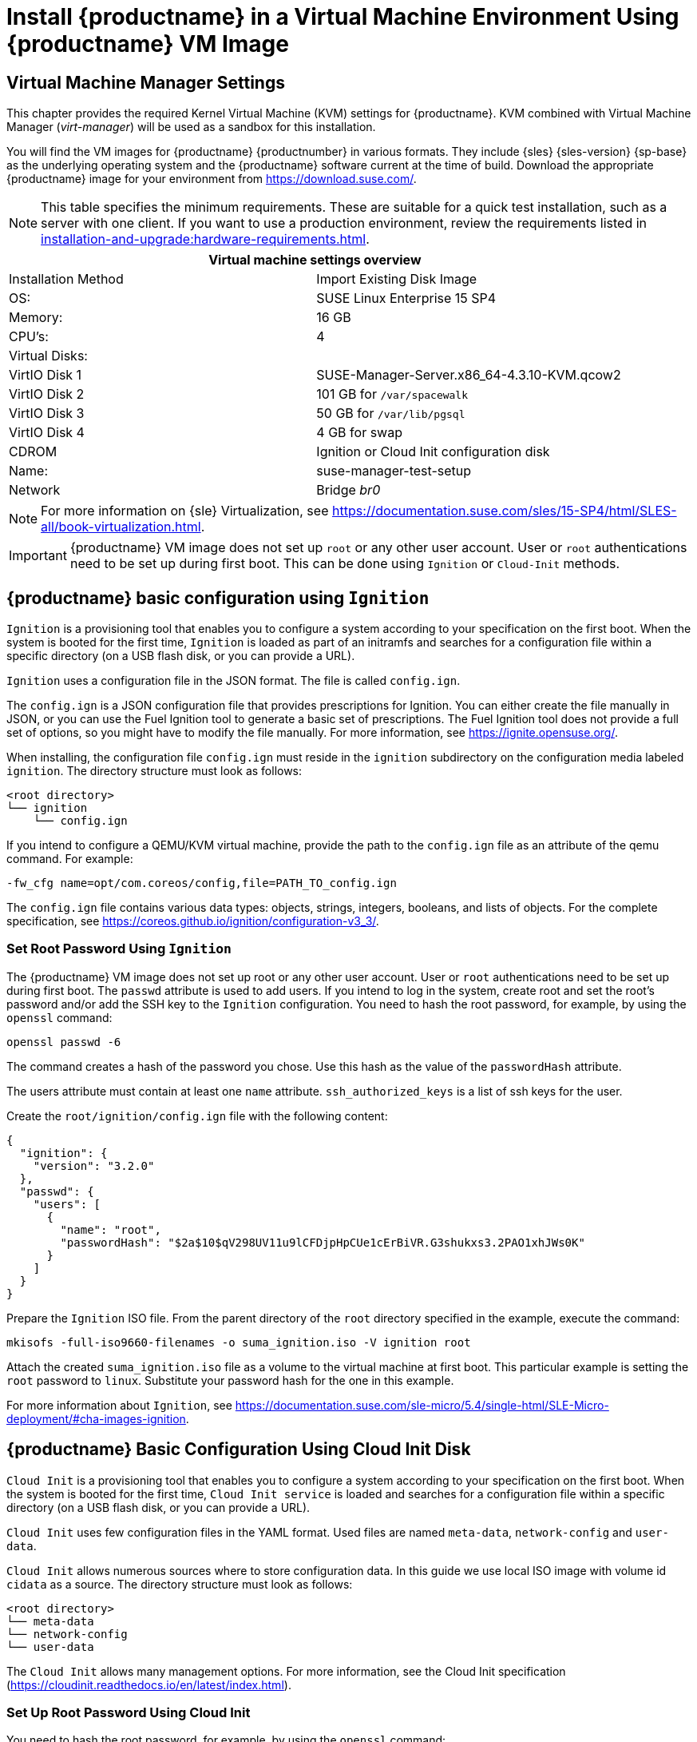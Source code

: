 [[install-vm]]
= Install {productname} in a Virtual Machine Environment Using {productname} VM Image



[[quickstart.sect.kvm.settings]]
== Virtual Machine Manager Settings

This chapter provides the required Kernel Virtual Machine (KVM) settings for {productname}.
KVM combined with Virtual Machine Manager (_virt-manager_) will be used as a sandbox for this installation.



You will find the VM images for {productname} {productnumber} in various formats.
They include {sles} {sles-version} {sp-base} as the underlying operating system and the {productname} software current at the time of build.
Download the appropriate {productname} image for your environment from https://download.suse.com/.

[NOTE]
====
This table specifies the minimum requirements.
These are suitable for a quick test installation, such as a server with one client.
If you want to use a production environment, review the requirements listed in xref:installation-and-upgrade:hardware-requirements.adoc[].
====


[cols="1,1", options="header"]
|===
2+<| Virtual machine settings overview
| Installation Method | Import Existing Disk Image
| OS:                 | SUSE Linux Enterprise 15 SP4
| Memory:             | 16 GB
| CPU's:              | 4
| Virtual Disks:      |
| VirtIO Disk 1       | SUSE-Manager-Server.x86_64-4.3.10-KVM.qcow2
| VirtIO Disk 2       | 101 GB for [path]``/var/spacewalk``
| VirtIO Disk 3       | 50 GB for [path]``/var/lib/pgsql``
| VirtIO Disk 4       | 4 GB for swap
| CDROM               | Ignition or Cloud Init configuration disk
| Name:               | suse-manager-test-setup
| Network             | Bridge _br0_
|===

[NOTE]
====
For more information on {sle} Virtualization, see https://documentation.suse.com/sles/15-SP4/html/SLES-all/book-virtualization.html.
====

[IMPORTANT]
====
{productname} VM image does not set up [systemitem]``root`` or any other user account.
User or [systemitem]``root`` authentications need to be set up during first boot.
This can be done using [systemitem]``Ignition`` or [systemitem]``Cloud-Init`` methods.
====



[[sumavm.ignition]]
== {productname} basic configuration using [systemitem]``Ignition``

[systemitem]``Ignition`` is a provisioning tool that enables you to configure a system according to your specification on the first boot.
When the system is booted for the first time, [systemitem]``Ignition`` is loaded as part of an initramfs and searches for a configuration file within a specific directory (on a USB flash disk, or you can provide a URL).

[systemitem]``Ignition`` uses a configuration file in the JSON format.
The file is called [path]``config.ign``.

The [path]``config.ign`` is a JSON configuration file that provides prescriptions for Ignition.
You can either create the file manually in JSON, or you can use the Fuel Ignition tool to generate a basic set of prescriptions.
The Fuel Ignition tool does not provide a full set of options, so you might have to modify the file manually.
For more information, see https://ignite.opensuse.org/.

When installing, the configuration file [path]``config.ign`` must reside in the [path]``ignition`` subdirectory on the configuration media labeled [systemitem]``ignition``.
The directory structure must look as follows:

----
<root directory>
└── ignition
    └── config.ign
----

If you intend to configure a QEMU/KVM virtual machine, provide the path to the [path]``config.ign`` file as an attribute of the qemu command.
For example:

----
-fw_cfg name=opt/com.coreos/config,file=PATH_TO_config.ign
----

The [path]``config.ign`` file contains various data types: objects, strings, integers, booleans, and lists of objects.
For the complete specification, see https://coreos.github.io/ignition/configuration-v3_3/.



=== Set Root Password Using [systemitem]``Ignition``

The {productname} VM image does not set up root or any other user account.
User or [systemitem]``root`` authentications need to be set up during first boot.
The [literal]``passwd`` attribute is used to add users.
If you intend to log in the system, create root and set the root's password and/or add the SSH key to the [systemitem]``Ignition`` configuration.
You need to hash the root password, for example, by using the [command]``openssl`` command:

----
openssl passwd -6
----

The command creates a hash of the password you chose.
Use this hash as the value of the [literal]``passwordHash`` attribute.

The users attribute must contain at least one [literal]``name`` attribute.
[literal]``ssh_authorized_keys`` is a list of ssh keys for the user.

Create the [path]``root/ignition/config.ign`` file with the following content:

----
{
  "ignition": {
    "version": "3.2.0"
  },
  "passwd": {
    "users": [
      {
        "name": "root",
        "passwordHash": "$2a$10$qV298UV11u9lCFDjpHpCUe1cErBiVR.G3shukxs3.2PAO1xhJWs0K"
      }
    ]
  }
}
----

Prepare the [systemitem]``Ignition`` ISO file.
From the parent directory of the [literal]``root`` directory specified in the example, execute the command:

----
mkisofs -full-iso9660-filenames -o suma_ignition.iso -V ignition root
----

Attach the created [path]``suma_ignition.iso`` file as a volume to the virtual machine at first boot.
This particular example is setting the [systemitem]``root`` password to `linux`.
Substitute your password hash for the one in this example.

For more information about [systemitem]``Ignition``, see https://documentation.suse.com/sle-micro/5.4/single-html/SLE-Micro-deployment/#cha-images-ignition.



[[sumavm.cloud_init]]
== {productname} Basic Configuration Using Cloud Init Disk

[systemitem]``Cloud Init`` is a provisioning tool that enables you to configure a system according to your specification on the first boot.
When the system is booted for the first time, [systemitem]``Cloud Init service`` is loaded and searches for a configuration file within a specific directory (on a USB flash disk, or you can provide a URL).

[systemitem]``Cloud Init`` uses few configuration files in the YAML format. Used files are named [path]``meta-data``, [path]``network-config`` and [path]``user-data``.

[systemitem]``Cloud Init`` allows numerous sources where to store configuration data.
In this guide we use local ISO image with volume id [literal]``cidata`` as a source.
The directory structure must look as follows:

----
<root directory>
└── meta-data
└── network-config
└── user-data
----

// // 2024-09-19, per feedback: probably wrongly copied from ignition proc
// If you intend to configure a QEMU/KVM virtual machine, provide the path to the [path]``config.ign`` as an attribute of the qemu command.
// For example:
//
// ----
// -fw_cfg name=opt/com.coreos/config,file=PATH_TO_config.ign
// ----

The [systemitem]``Cloud Init`` allows many management options.
For more information, see the Cloud Init specification (https://cloudinit.readthedocs.io/en/latest/index.html).



=== Set Up Root Password Using Cloud Init

You need to hash the root password, for example, by using the [command]``openssl`` command:

----
openssl passwd -6
----

The command creates a hash of the password you chose.
Use this hash as the value of the [literal]``password`` attribute.

Prepare the needed configuration files using the following commands:

----
touch network-config
touch meta-data
----

Create a file named [path]``user-data`` with the following content:

----
#cloud-config
chpasswd:
  expire: false
  users:
    - name: root
      password: $2a$10$qV298UV11u9lCFDjpHpCUe1cErBiVR.G3shukxs3.2PAO1xhJWs0K
----

Prepare [systemitem]``Cloud Init`` ISO file.
From inside the [literal]``root`` directory specified in the example, execute the command:

----
mkisofs -rational-rock -joliet -o suma_cloudinit.iso -V cidata network-config meta-data user-data
----

Attach the created [path]``suma_cloudinit.iso`` file as a volume to the creating virtual machine.
This particular example is setting [systemitem]``root`` password to `linux`.
Substitute your password hash for the one in this example



[[sumavm.kvm.settings]]
== {productname} Virtual Machine Settings

Create a virtual machine with three additional virtual disks required for the {productname} storage partitions.

.Procedure: Creating the VM and Additional Partitions with  [command]``virt-manager``
. In [command]``virt-manager``, open menu:File[New Virtual Machine].
. In the [guimenu]``Create a new virtual machine`` dialog, select [guimenu]``Import existing disk image`` and confirm with btn:[Forward].
. Enter the filename of the downloaded {productname} KVM image and set [literal]``SUSE Linux Enterprise 15 SP4`` as the operating system.
  Confirm with btn:[Forward].
. Configure RAM and number of CPUs (at least 16 GB RAM and 4 CPUs).
  Confirm with btn:[Forward].
. Set the name of your VM and select the [guimenu]``Customize configuration before install`` check box.
. From the [guimenu]``Network selection`` drop-down menu select the configured bridge device.
. Confirm with btn:[Finish].
. In the overview dashboard, at the bottom of the left navigation bar, click btn:[Add Hardware] to create additional virtual disks with the following specifications.
  These disks will be partitioned and mounted in <<proc.minimal.susemgr.prep>>.
+

[NOTE]
====
Storage size values are the absolute minimum—only suitable for a small test or demo installation.
Especially [path]``/var/spacewalk/`` may quickly need more space.
Also consider to create a separate partition for [path]``/srv`` where Kiwi images are stored.
====
+

[cols="1,1,1", options="header"]
|===
| VirtIO Storage Disks | Name      | Sizing
| VirtIO Disk 2        | spacewalk | 500{nbsp}GB
| VirtIO Disk 3        | pgsql     | 100{nbsp}GB
| VirtIO Disk 4        | swap      | 4{nbsp}GB
|===

. Click btn:[Add Hardware] to attach a virtual CDROM device with the prepared [systemitem]``Ignition`` or [systemitem]``Cloud Init`` disk.
. Click btn:[Begin Installation] to boot the new VM from the {productname} image.
  Wait until the login prompt is presented.
  Log in using credentials set by configuration disk.


== {productname} Virtual Machine Settings - VMware

This sections describes VMware configurations, focusing on the creation of an extra virtual disk essential for the {productname} storage partition within VMware environments.

.Procedure: Creating the VMware Virtual Machine

. Download {productname} Server [filename]``.vmdk`` file then transfer a copy to your VMware storage.

. Upload the prepared Ignition or Cloud Init disk file you created using the instructions above.

. Create and name a new virtual machine based on the Guest OS Family [systemitem]``Linux`` and Guest OS Version {sle} 15 (64-bit).

. In [guimenu]``Customize settings`` browse to the uploaded [filename]``.vmdk`` using [systemitem]``IDE controller 0`` storage device in the [systemitem]``Controller Location``.
+

// FIXME, per feedback: With KVM we recommend to create a separate disk for
//        for pgsql (100 GB).  To avoid confusion, a setup with same
//        disk layout and sizes would be good.  Proposals?
. Add an additional [systemitem]``Hard Disk 2`` of 500 GB (or more).

. Configure RAM and number of CPUs (at least 16 GB RAM and 4 CPUs).

. Set the network adapter as required.

. Set the [systemitem]``CD/DVD Drive 1`` to use the uploaded configuration as a [systemitem]``Datastore ISO``.
  Click the box next to btn:[Connect].
  This drive must be present when you power on the machine initially.

. Power on the VM, and log in using credentials set by configuration disk.


[[minimal.susemgr.prep]]
== Preparing Virtual Machine for {productname}

Before starting obtain your SUSE Manager Registration Code from SUSE Customer Center - https://scc.suse.com.



[[proc.minimal.susemgr.prep]]
.Procedure: Preparing for {productname} run

. Log in as `root`.

. Register {productname} with SCC.
  For example, replace `<productnumber>` with `{productnumber}` and `<architecture>` with `x86_64`:
+

----
SUSEConnect -e <EMAIL_ADDRESS> -r <SUSE_MANAGER_CODE> \
  -p SUSE-Manager-Server/<productnumber>/<architecture>
----

. Validate the authorized extensions by running the list extensions command:
+

----
SUSEConnect --list-extensions
----

. Add {productname} repositories:
+

----
SUSEConnect -p sle-module-basesystem/15.4/x86_64
SUSEConnect -p sle-module-server-applications/15.4/x86_64
SUSEConnect -p sle-module-web-scripting/15.4/x86_64
SUSEConnect -p sle-module-suse-manager-server/<productnumber>/x86_64
----

. Prepare {productname} storage:
  [path]``suma-storage`` command automatically prepares and configures previously created external storage for use with {productname}.
  In the following command the first parameter is the device for {productname} data, the second parameter is the device for the database.
+

----
suma-storage /dev/vdb /dev/vdc
----
+
// FIXME info about network configuration and applying update in readme

. The virtual machine is now ready for {productname} to be set up.

For proceeding with {productname} setup, see xref:installation-and-upgrade:server-setup.adoc[SUSE Manager Setup].

